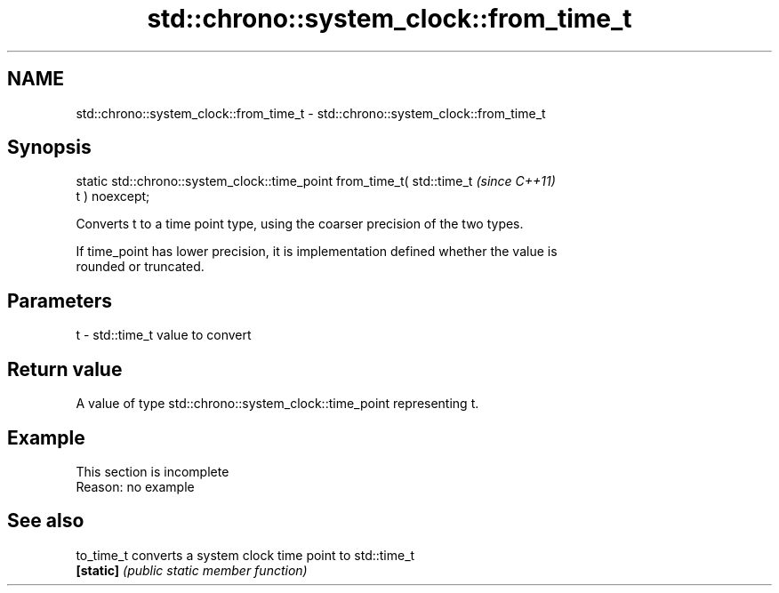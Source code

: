 .TH std::chrono::system_clock::from_time_t 3 "2022.03.29" "http://cppreference.com" "C++ Standard Libary"
.SH NAME
std::chrono::system_clock::from_time_t \- std::chrono::system_clock::from_time_t

.SH Synopsis
   static std::chrono::system_clock::time_point from_time_t( std::time_t  \fI(since C++11)\fP
   t ) noexcept;

   Converts t to a time point type, using the coarser precision of the two types.

   If time_point has lower precision, it is implementation defined whether the value is
   rounded or truncated.

.SH Parameters

   t - std::time_t value to convert

.SH Return value

   A value of type std::chrono::system_clock::time_point representing t.

.SH Example

    This section is incomplete
    Reason: no example

.SH See also

   to_time_t converts a system clock time point to std::time_t
   \fB[static]\fP  \fI(public static member function)\fP
